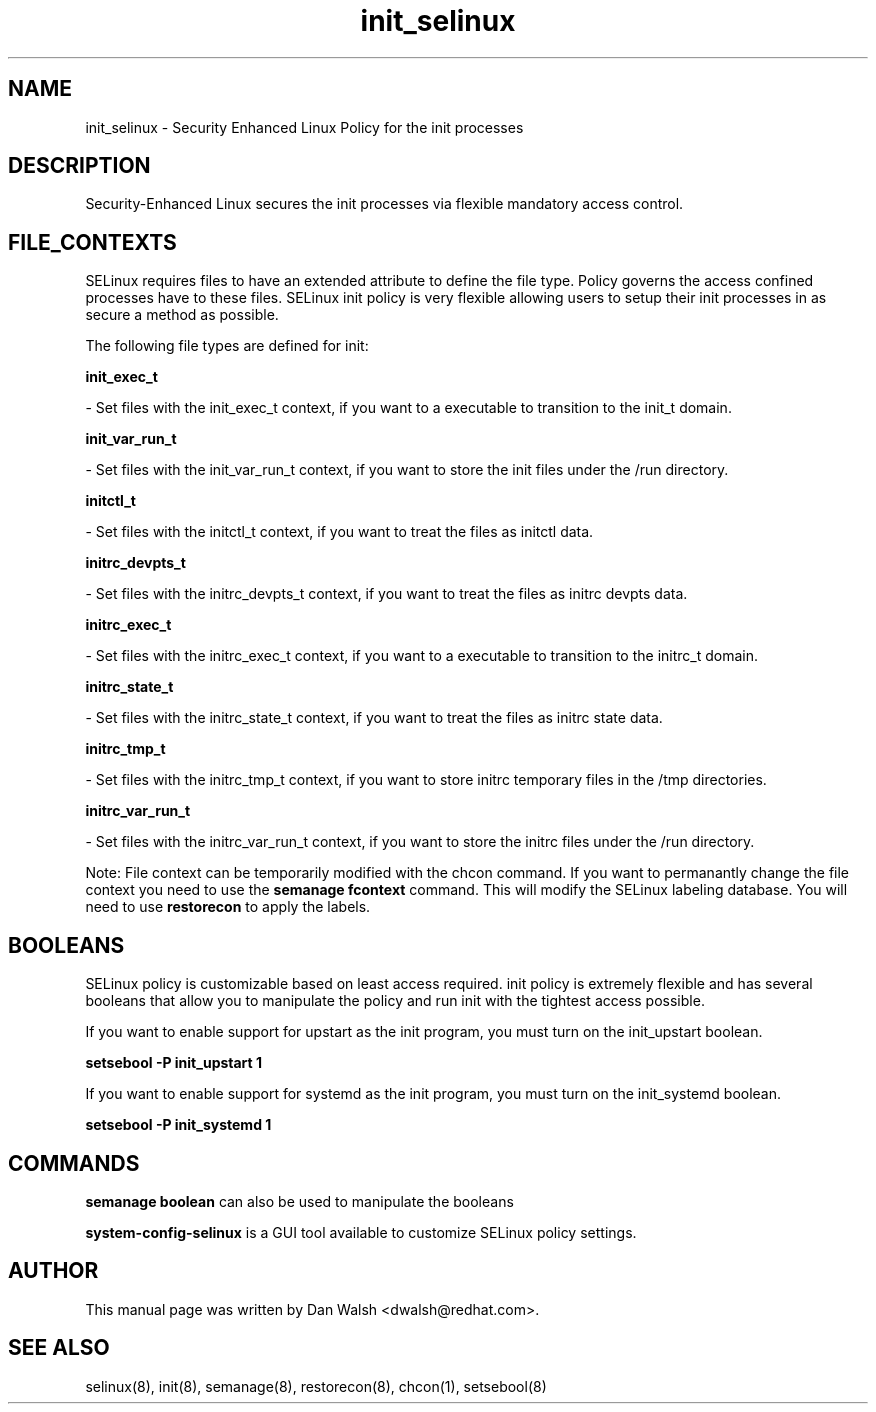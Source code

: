 .TH  "init_selinux"  "8"  "20 Feb 2012" "dwalsh@redhat.com" "init Selinux Policy documentation"
.SH "NAME"
init_selinux \- Security Enhanced Linux Policy for the init processes
.SH "DESCRIPTION"

Security-Enhanced Linux secures the init processes via flexible mandatory access
control.  
.SH FILE_CONTEXTS
SELinux requires files to have an extended attribute to define the file type. 
Policy governs the access confined processes have to these files. 
SELinux init policy is very flexible allowing users to setup their init processes in as secure a method as possible.
.PP 
The following file types are defined for init:


.EX
.B init_exec_t 
.EE

- Set files with the init_exec_t context, if you want to a executable to transition to the init_t domain.


.EX
.B init_var_run_t 
.EE

- Set files with the init_var_run_t context, if you want to store the init files under the /run directory.


.EX
.B initctl_t 
.EE

- Set files with the initctl_t context, if you want to treat the files as initctl data.


.EX
.B initrc_devpts_t 
.EE

- Set files with the initrc_devpts_t context, if you want to treat the files as initrc devpts data.


.EX
.B initrc_exec_t 
.EE

- Set files with the initrc_exec_t context, if you want to a executable to transition to the initrc_t domain.


.EX
.B initrc_state_t 
.EE

- Set files with the initrc_state_t context, if you want to treat the files as initrc state data.


.EX
.B initrc_tmp_t 
.EE

- Set files with the initrc_tmp_t context, if you want to store initrc temporary files in the /tmp directories.


.EX
.B initrc_var_run_t 
.EE

- Set files with the initrc_var_run_t context, if you want to store the initrc files under the /run directory.

Note: File context can be temporarily modified with the chcon command.  If you want to permanantly change the file context you need to use the 
.B semanage fcontext 
command.  This will modify the SELinux labeling database.  You will need to use
.B restorecon
to apply the labels.

.SH BOOLEANS
SELinux policy is customizable based on least access required.  init policy is extremely flexible and has several booleans that allow you to manipulate the policy and run init with the tightest access possible.


.PP
If you want to enable support for upstart as the init program, you must turn on the init_upstart boolean.

.EX
.B setsebool -P init_upstart 1
.EE

.PP
If you want to enable support for systemd as the init program, you must turn on the init_systemd boolean.

.EX
.B setsebool -P init_systemd 1
.EE

.SH "COMMANDS"

.B semanage boolean
can also be used to manipulate the booleans

.PP
.B system-config-selinux 
is a GUI tool available to customize SELinux policy settings.

.SH AUTHOR	
This manual page was written by Dan Walsh <dwalsh@redhat.com>.

.SH "SEE ALSO"
selinux(8), init(8), semanage(8), restorecon(8), chcon(1), setsebool(8)